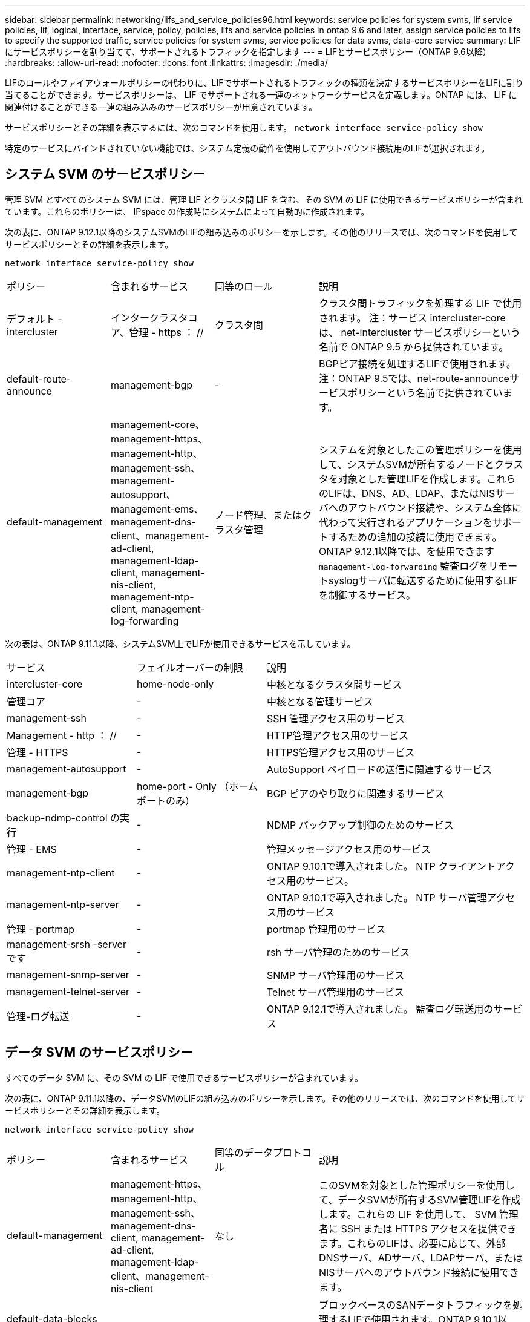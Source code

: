 ---
sidebar: sidebar 
permalink: networking/lifs_and_service_policies96.html 
keywords: service policies for system svms, lif service policies, lif, logical, interface, service, policy, policies, lifs and service policies in ontap 9.6 and later, assign service policies to lifs to specify the supported traffic, service policies for system svms, service policies for data svms, data-core service 
summary: LIF にサービスポリシーを割り当てて、サポートされるトラフィックを指定します 
---
= LIFとサービスポリシー（ONTAP 9.6以降）
:hardbreaks:
:allow-uri-read: 
:nofooter: 
:icons: font
:linkattrs: 
:imagesdir: ./media/


[role="lead"]
LIFのロールやファイアウォールポリシーの代わりに、LIFでサポートされるトラフィックの種類を決定するサービスポリシーをLIFに割り当てることができます。サービスポリシーは、 LIF でサポートされる一連のネットワークサービスを定義します。ONTAP には、 LIF に関連付けることができる一連の組み込みのサービスポリシーが用意されています。

サービスポリシーとその詳細を表示するには、次のコマンドを使用します。
`network interface service-policy show`

特定のサービスにバインドされていない機能では、システム定義の動作を使用してアウトバウンド接続用のLIFが選択されます。



== システム SVM のサービスポリシー

管理 SVM とすべてのシステム SVM には、管理 LIF とクラスタ間 LIF を含む、その SVM の LIF に使用できるサービスポリシーが含まれています。これらのポリシーは、 IPspace の作成時にシステムによって自動的に作成されます。

次の表に、ONTAP 9.12.1以降のシステムSVMのLIFの組み込みのポリシーを示します。その他のリリースでは、次のコマンドを使用してサービスポリシーとその詳細を表示します。

`network interface service-policy show`

[cols="20,20,20,40"]
|===


| ポリシー | 含まれるサービス | 同等のロール | 説明 


 a| 
デフォルト - intercluster
 a| 
インタークラスタコア、管理 - https ： //
 a| 
クラスタ間
 a| 
クラスタ間トラフィックを処理する LIF で使用されます。
注：サービス intercluster-core は、 net-intercluster サービスポリシーという名前で ONTAP 9.5 から提供されています。



 a| 
default-route-announce
 a| 
management-bgp
 a| 
-
 a| 
BGPピア接続を処理するLIFで使用されます。
注：ONTAP 9.5では、net-route-announceサービスポリシーという名前で提供されています。



 a| 
default-management
 a| 
management-core、management-https、management-http、management-ssh、management-autosupport、 management-ems、management-dns-client、management-ad-client, management-ldap-client, management-nis-client, management-ntp-client, management-log-forwarding
 a| 
ノード管理、またはクラスタ管理
 a| 
システムを対象としたこの管理ポリシーを使用して、システムSVMが所有するノードとクラスタを対象とした管理LIFを作成します。これらのLIFは、DNS、AD、LDAP、またはNISサーバへのアウトバウンド接続や、システム全体に代わって実行されるアプリケーションをサポートするための追加の接続に使用できます。
ONTAP 9.12.1以降では、を使用できます `management-log-forwarding` 監査ログをリモートsyslogサーバに転送するために使用するLIFを制御するサービス。

|===
次の表は、ONTAP 9.11.1以降、システムSVM上でLIFが使用できるサービスを示しています。

[cols="25,25,50"]
|===


| サービス | フェイルオーバーの制限 | 説明 


 a| 
intercluster-core
 a| 
home-node-only
 a| 
中核となるクラスタ間サービス



 a| 
管理コア
 a| 
-
 a| 
中核となる管理サービス



 a| 
management-ssh
 a| 
-
 a| 
SSH 管理アクセス用のサービス



 a| 
Management - http ： //
 a| 
-
 a| 
HTTP管理アクセス用のサービス



 a| 
管理 - HTTPS
 a| 
-
 a| 
HTTPS管理アクセス用のサービス



 a| 
management-autosupport
 a| 
-
 a| 
AutoSupport ペイロードの送信に関連するサービス



 a| 
management-bgp
 a| 
home-port - Only （ホームポートのみ）
 a| 
BGP ピアのやり取りに関連するサービス



 a| 
backup-ndmp-control の実行
 a| 
-
 a| 
NDMP バックアップ制御のためのサービス



 a| 
管理 - EMS
 a| 
-
 a| 
管理メッセージアクセス用のサービス



 a| 
management-ntp-client
 a| 
-
 a| 
ONTAP 9.10.1で導入されました。
NTP クライアントアクセス用のサービス。



 a| 
management-ntp-server
 a| 
-
 a| 
ONTAP 9.10.1で導入されました。
NTP サーバ管理アクセス用のサービス



 a| 
管理 - portmap
 a| 
-
 a| 
portmap 管理用のサービス



 a| 
management-srsh -server です
 a| 
-
 a| 
rsh サーバ管理のためのサービス



 a| 
management-snmp-server
 a| 
-
 a| 
SNMP サーバ管理用のサービス



 a| 
management-telnet-server
 a| 
-
 a| 
Telnet サーバ管理用のサービス



 a| 
管理-ログ転送
 a| 
-
 a| 
ONTAP 9.12.1で導入されました。
監査ログ転送用のサービス

|===


== データ SVM のサービスポリシー

すべてのデータ SVM に、その SVM の LIF で使用できるサービスポリシーが含まれています。

次の表に、ONTAP 9.11.1以降の、データSVMのLIFの組み込みのポリシーを示します。その他のリリースでは、次のコマンドを使用してサービスポリシーとその詳細を表示します。

`network interface service-policy show`

[cols="20,20,20,40"]
|===


| ポリシー | 含まれるサービス | 同等のデータプロトコル | 説明 


 a| 
default-management
 a| 
management-https、management-http、management-ssh、management-dns-client, management-ad-client, management-ldap-client、management-nis-client
 a| 
なし
 a| 
このSVMを対象とした管理ポリシーを使用して、データSVMが所有するSVM管理LIFを作成します。これらの LIF を使用して、 SVM 管理者に SSH または HTTPS アクセスを提供できます。これらのLIFは、必要に応じて、外部DNSサーバ、ADサーバ、LDAPサーバ、またはNISサーバへのアウトバウンド接続に使用できます。



 a| 
default-data-blocks （デフォルトデータブロック）
 a| 
データコア、データ - iSCSI
 a| 
iSCSI
 a| 
ブロックベースのSANデータトラフィックを処理するLIFで使用されます。ONTAP 9.10.1以降、「default-data-blocks」ポリシーは廃止されました。代わりに「default-data-iscsi」サービスポリシーを使用します。



 a| 
default-data-files の形式で指定します
 a| 
data-filc-client, data-dns-server , data-fflexcache , data-cifs , data-nfs , management-dns-client、management-ad-client, management-ldap-client, management-nis-client
 a| 
NFS 、 CIFS 、 fcache
 a| 
default-data-filesポリシーを使用して、ファイルベースのデータプロトコルをサポートするNAS LIFを作成します。SVMにLIFが1つしかないことがあるため、このポリシーでは、外部のDNS、AD、LDAP、またはNISサーバへのアウトバウンド接続にLIFを使用することができます。これらの接続で管理LIFのみを使用する場合は、このポリシーからこれらのサービスを削除できます。



 a| 
default-data-iscsi
 a| 
データコア、データ - iSCSI
 a| 
iSCSI
 a| 
iSCSIデータトラフィックを処理するLIFで使用されます。



 a| 
default-data-nvme-tcpです
 a| 
データコア、データNVMe - TCP
 a| 
nvme-tcpが表示されます
 a| 
NVMe/FCデータトラフィックを処理するLIFで使用します。

|===
次の表に、データSVMで使用できる各サービスをONTAP 9.11.1以降でLIFのフェイルオーバーポリシーに適用される制限とともに示します。

[cols="25,25,50"]
|===


| サービス | フェイルオーバーの制限 | 説明 


 a| 
management-ssh
 a| 
-
 a| 
SSH 管理アクセス用のサービス



 a| 
Management - http ： //
 a| 
-
 a| 
ONTAP 9.10.1で導入
HTTP管理アクセス用のサービス



 a| 
管理 - HTTPS
 a| 
-
 a| 
HTTPS管理アクセス用のサービス



 a| 
管理 - portmap
 a| 
-
 a| 
portmap 管理アクセス用のサービス



 a| 
management-snmp-server
 a| 
-
 a| 
ONTAP 9.10.1で導入
SNMPサーバ管理アクセス用のサービス



 a| 
データコア
 a| 
-
 a| 
コアデータサービス



 a| 
データ NFS
 a| 
-
 a| 
NFS データサービス



 a| 
データ - CIFS
 a| 
-
 a| 
CIFSデータサービス



 a| 
データ FlexCache
 a| 
-
 a| 
FlexCache データサービス



 a| 
データ - iSCSI
 a| 
home-port - Only （ホームポートのみ）
 a| 
iSCSI データサービス



 a| 
backup-ndmp-control の実行
 a| 
-
 a| 
ONTAP 9.10.1で導入
Backup NDMP はデータサービスを制御します



 a| 
data-dns-server
 a| 
-
 a| 
ONTAP 9.10.1で導入
DNS サーバデータサービス



 a| 
data-fpolicy-client
 a| 
-
 a| 
ファイルスクリーニングポリシーデータサービス



 a| 
data-nvme-tcp を選択します
 a| 
home-port - Only （ホームポートのみ）
 a| 
ONTAP 9.10.1で導入
NVMe TCP データサービス



 a| 
data-s3-server のように指定します
 a| 
-
 a| 
Simple Storage Service （ S3 ）サーバデータサービス

|===
データ SVM の LIF に対するサービスポリシーの割り当てについて、次の点に注意してください。

* データサービスのリストを指定してデータ SVM を作成した場合、その SVM には、指定したサービスを使用して組み込みの「 default-data-files 」サービスポリシーと「 default-data-blocks 」サービスポリシーが作成されます。
* データサービスのリストを指定せずにデータ SVM を作成した場合、その SVM にはデフォルトのデータサービスのリストを使用して組み込みの「 default-data-files 」サービスポリシーと「 default-data-blocks 」サービスポリシーが作成されます。
+
デフォルトのデータサービスのリストには、iSCSI、NFS、NVMe、SMB、FlexCache の各サービスが含まれます。

* データプロトコルのリストを指定して LIF を作成した場合、指定したデータプロトコルと同等のサービスポリシーが LIF に割り当てられます。
* 同等のサービスポリシーが存在しない場合は、カスタムサービスポリシーが作成されます。
* サービスポリシーやデータプロトコルのリストを指定せずに LIF を作成した場合、デフォルトで default-data-files サービスポリシーが LIF に割り当てられます。




== データコアサービス

コアサービスでは、データロールが割り当てられた LIF を使用していたコンポーネントを、 LIF のロールではなくサービスポリシーを使用して LIF を管理するようにアップグレードされたクラスタで想定どおりに機能させることができます（ ONTAP 9.6 では廃止）。

コアをサービスとして指定してもファイアウォール内のポートは開かれませんが、データ SVM のサービスポリシーにはこのサービスを含める必要があります。たとえば、 default-data-files サービスポリシーには、デフォルトで次のサービスが含まれています。

* データコア
* データ NFS
* データ - CIFS
* データ FlexCache


LIF を使用するすべてのアプリケーションが想定どおりに機能するように、コアサービスをポリシーに含めます。ただし、必要に応じて、他の 3 つのサービスは削除できます。



== クライアント側の LIF サービス

ONTAP 9.10.1 以降の ONTAP は、複数のアプリケーションにクライアント側の LIF サービスを提供します。これらのサービスは、各アプリケーションの代わりにアウトバウンド接続に使用する LIF を制御します。

管理者は、次の新しいサービスを使用して、特定のアプリケーションのソースアドレスとして使用する LIF を制御できます。

[cols="25,25,50"]
|===


| サービス | SVM の制限事項 | 説明 


 a| 
management-ad-client
 a| 
-
 a| 
ONTAP 9.11.1以降では、ONTAP は外部ADサーバへのアウトバウンド接続にActive Directoryクライアントサービスを提供します。



| management-dns-client  a| 
-
 a| 
ONTAP 9.11.1以降では、ONTAP は外部DNSサーバへのアウトバウンド接続にDNSクライアントサービスを提供します。



| management-ldap-clientの場合  a| 
-
 a| 
ONTAP 9.11.1以降では、ONTAPが外部LDAPサーバへのアウトバウンド接続にLDAPクライアントサービスを提供しています。



| management-nis-client  a| 
-
 a| 
ONTAP 9.11.1以降では、ONTAPは外部のNISサーバへのアウトバウンド接続用にNISクライアントサービスを提供しています。



 a| 
management-ntp-client
 a| 
システムのみ
 a| 
ONTAP 9.10.1 以降の ONTAP は、外部 NTP サーバへのアウトバウンド接続に NTP クライアントサービスを提供します。



 a| 
data-fpolicy-client
 a| 
データのみ
 a| 
ONTAP 9.8 以降では、 ONTAP はアウトバウンド FPolicy 接続のクライアントサービスを提供します。

|===
新しいサービスはそれぞれ一部の組み込みのサービスポリシーに自動的に含まれますが、管理者はそれらのサービスを組み込みのポリシーから削除するか、カスタムポリシーに追加して、各アプリケーションの代わりにアウトバウンド接続に使用する LIF を制御できます。
